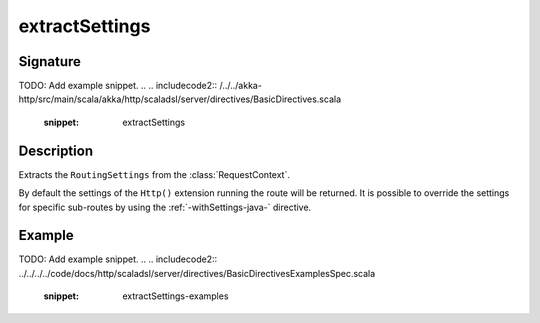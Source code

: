 .. _-extractSettings-java-:

extractSettings
===============

Signature
---------
TODO: Add example snippet.
.. 
.. includecode2:: /../../akka-http/src/main/scala/akka/http/scaladsl/server/directives/BasicDirectives.scala
   :snippet: extractSettings

Description
-----------

Extracts the ``RoutingSettings`` from the :class:`RequestContext`.

By default the settings of the ``Http()`` extension running the route will be returned.
It is possible to override the settings for specific sub-routes by using the :ref:`-withSettings-java-` directive.

Example
-------
TODO: Add example snippet.
.. 
.. includecode2:: ../../../../code/docs/http/scaladsl/server/directives/BasicDirectivesExamplesSpec.scala
   :snippet: extractSettings-examples
